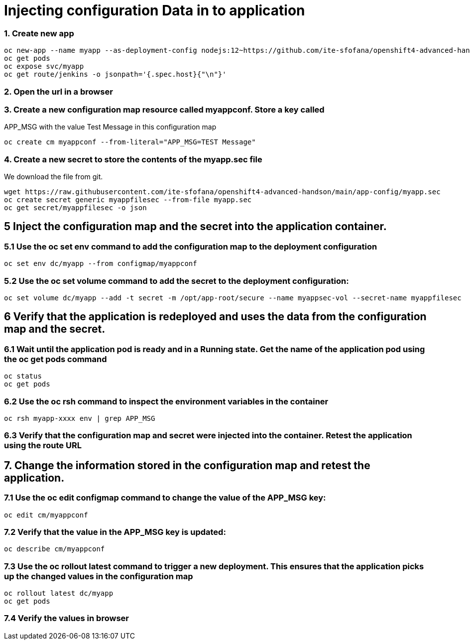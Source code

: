 # Injecting configuration Data in to application

### 1. Create new app
```
oc new-app --name myapp --as-deployment-config nodejs:12~https://github.com/ite-sfofana/openshift4-advanced-handson --context-dir=app-config
oc get pods
oc expose svc/myapp
oc get route/jenkins -o jsonpath='{.spec.host}{"\n"}'
```

### 2. Open the url in a browser


### 3. Create a new configuration map resource called myappconf. Store a key called
APP_MSG with the value Test Message in this configuration map

```
oc create cm myappconf --from-literal="APP_MSG=TEST Message"
```

### 4. Create a new secret to store the contents of the myapp.sec file
We download the file from git.

```
wget https://raw.githubusercontent.com/ite-sfofana/openshift4-advanced-handson/main/app-config/myapp.sec
oc create secret generic myappfilesec --from-file myapp.sec
oc get secret/myappfilesec -o json
```
## 5 Inject the configuration map and the secret into the application container.
### 5.1 Use the oc set env command to add the configuration map to the deployment configuration

```
oc set env dc/myapp --from configmap/myappconf
```
### 5.2 Use the oc set volume command to add the secret to the deployment configuration:

```
oc set volume dc/myapp --add -t secret -m /opt/app-root/secure --name myappsec-vol --secret-name myappfilesec
```

## 6 Verify that the application is redeployed and uses the data from the configuration map and the secret.
### 6.1 Wait until the application pod is ready and in a Running state. Get the name of the application pod using the oc get pods command
```
oc status
oc get pods
```

### 6.2 Use the oc rsh command to inspect the environment variables in the container

```
oc rsh myapp-xxxx env | grep APP_MSG
```
### 6.3 Verify that the configuration map and secret were injected into the container. Retest the application using the route URL

## 7. Change the information stored in the configuration map and retest the application.
### 7.1 Use the oc edit configmap command to change the value of the APP_MSG key:
```
oc edit cm/myappconf
```

### 7.2 Verify that the value in the APP_MSG key is updated:

```
oc describe cm/myappconf
```
### 7.3 Use the oc rollout latest command to trigger a new deployment. This ensures that the application picks up the changed values in the configuration map
```
oc rollout latest dc/myapp
oc get pods
```
### 7.4 Verify the values in browser

